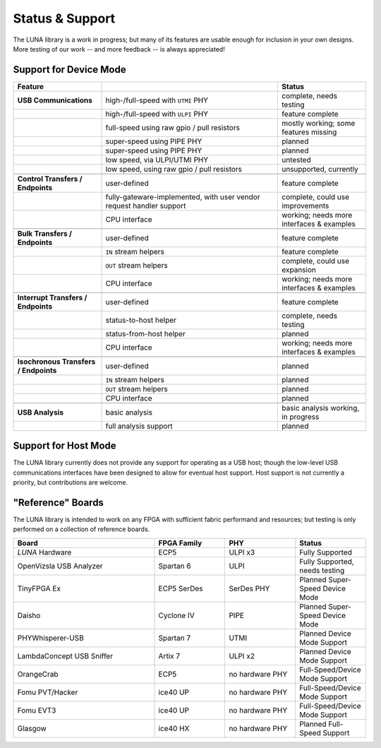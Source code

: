 
================
Status & Support
================

.. role:: planned
.. role:: inprogress
.. role:: needstest
.. role:: complete

The LUNA library is a work in progress; but many of its features are usable enough for inclusion in your own designs.
More testing of our work -- and more feedback -- is always appreciated!

Support for Device Mode
-----------------------

.. list-table::
	:header-rows: 1
	:widths: 1 2 1

	* - Feature
	  -
	  - Status
	* - **USB Communications**
	  - high-/full-speed with ``UTMI`` PHY
	  - :needstest:`complete, needs testing`
	* -
	  - high-/full-speed with ``ULPI`` PHY
	  - :complete:`feature complete`
	* -
	  - full-speed using raw gpio / pull resistors
	  - :inprogress:`mostly working; some features missing`
	* -
	  - super-speed using PIPE PHY
	  - :planned:`planned`
	* -
	  - super-speed using PIPE PHY
	  - :planned:`planned`
	* -
	  - low speed, via ULPI/UTMI PHY
	  - :planned:`untested`
	* -
	  - low speed, using raw gpio / pull resistors
	  - :planned:`unsupported, currently`
	* -
	  -
	  -
	* - **Control Transfers / Endpoints**
	  - user-defined
	  - :complete:`feature complete`
	* -
	  - fully-gateware-implemented, with user vendor request handler support
	  - :needstest:`complete, could use improvements`
	* -
	  - CPU interface
	  - :inprogress:`working; needs more interfaces & examples`
	* -
	  -
	  -
	* - **Bulk Transfers / Endpoints**
	  - user-defined
	  - :complete:`feature complete`
	* -
	  - ``IN`` stream helpers
	  - :complete:`feature complete`
	* -
	  - ``OUT`` stream helpers
	  - :needstest:`complete, could use expansion`
	* -
	  - CPU interface
	  - :inprogress:`working; needs more interfaces & examples`
	* -
	  -
	  -
	* - **Interrupt Transfers / Endpoints**
	  - user-defined
	  - :complete:`feature complete`
	* -
	  - status-to-host helper
	  - :needstest:`complete, needs testing`
	* -
	  - status-from-host helper
	  - :planned:`planned`
	* -
	  - CPU interface
	  - :inprogress:`working; needs more interfaces & examples`
	* -
	  -
	  -
	* - **Isochronous Transfers / Endpoints**
	  - user-defined
	  - :planned:`planned`
	* -
	  - ``IN`` stream helpers
	  - :planned:`planned`
	* -
	  - ``OUT`` stream helpers
	  - :planned:`planned`
	* -
	  - CPU interface
	  - :planned:`planned`
	* -
	  -
	  -
	* - **USB Analysis**
	  - basic analysis
	  - :inprogress:`basic analysis working, in progress`
	* -
	  - full analysis support
	  - :planned:`planned`


Support for Host Mode
-----------------------

The LUNA library currently does not provide any support for operating as a USB host; though the low-level USB
communications interfaces have been designed to allow for eventual host support. Host support is not currently
a priority, but contributions are welcome.


"Reference" Boards
------------------

The LUNA library is intended to work on any FPGA with sufficient fabric performand and resources; but testing is
only performed on a collection of reference boards.

.. list-table::
	:header-rows: 1
	:widths: 4 2 2 2

	* - Board
	  - FPGA Family
	  - PHY
	  - Status
	* - *LUNA* Hardware
	  - ECP5
	  - ULPI x3
	  - :complete:`Fully Supported`
	* - OpenVizsla USB Analyzer
	  - Spartan 6
	  - ULPI
	  - :needstest:`Fully Supported, needs testing`
	* - TinyFPGA Ex
	  - ECP5 SerDes
	  - SerDes PHY
	  - :planned:`Planned Super-Speed Device Mode`
	* - Daisho
	  - Cyclone IV
	  - PIPE
	  - :planned:`Planned Super-Speed Device Mode`
	* - PHYWhisperer-USB
	  - Spartan 7
	  - UTMI
	  - :planned:`Planned Device Mode Support`
	* - LambdaConcept USB Sniffer
	  - Artix 7
	  - ULPI x2
	  - :planned:`Planned Device Mode Support`
	* - OrangeCrab
	  - ECP5
	  - no hardware PHY
	  - :needstest:`Full-Speed/Device Mode Support`
	* - Fomu PVT/Hacker
	  - ice40 UP
	  - no hardware PHY
	  - :needstest:`Full-Speed/Device Mode Support`
	* - Fomu EVT3
	  - ice40 UP
	  - no hardware PHY
	  - :needstest:`Full-Speed/Device Mode Support`
	* - Glasgow
	  - ice40 HX
	  - no hardware PHY
	  - :planned:`Planned Full-Speed Support`

